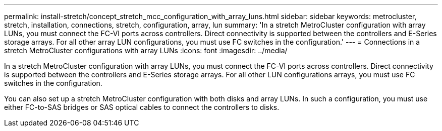 ---
permalink: install-stretch/concept_stretch_mcc_configuration_with_array_luns.html
sidebar: sidebar
keywords: metrocluster, stretch, installation, connections, stretch, configuration, array, lun
summary: 'In a stretch MetroCluster configuration with array LUNs, you must connect the FC-VI ports across controllers. Direct connectivity is supported between the controllers and E-Series storage arrays. For all other array LUN configurations, you must use FC switches in the configuration.'
---
= Connections in a stretch MetroCluster configurations with array LUNs
:icons: font
:imagesdir: ../media/

[.lead]
In a stretch MetroCluster configuration with array LUNs, you must connect the FC-VI ports across controllers. Direct connectivity is supported between the controllers and E-Series storage arrays. For all other LUN configurations arrays, you must use FC switches in the configuration.

You can also set up a stretch MetroCluster configuration with both disks and array LUNs. In such a configuration, you must use either FC-to-SAS bridges or SAS optical cables to connect the controllers to disks.
